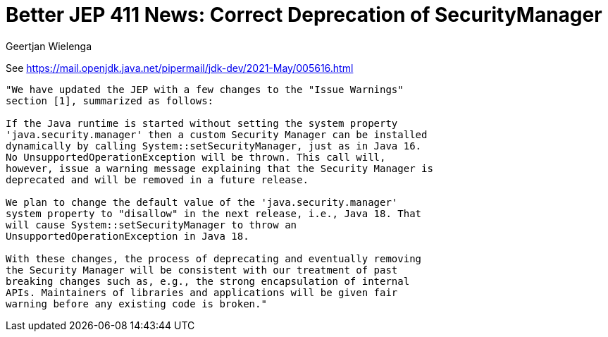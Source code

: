 // 
//     Licensed to the Apache Software Foundation (ASF) under one
//     or more contributor license agreements.  See the NOTICE file
//     distributed with this work for additional information
//     regarding copyright ownership.  The ASF licenses this file
//     to you under the Apache License, Version 2.0 (the
//     "License"); you may not use this file except in compliance
//     with the License.  You may obtain a copy of the License at
// 
//       http://www.apache.org/licenses/LICENSE-2.0
// 
//     Unless required by applicable law or agreed to in writing,
//     software distributed under the License is distributed on an
//     "AS IS" BASIS, WITHOUT WARRANTIES OR CONDITIONS OF ANY
//     KIND, either express or implied.  See the License for the
//     specific language governing permissions and limitations
//     under the License.
//

= Better JEP 411 News: Correct Deprecation of SecurityManager
:author: Geertjan Wielenga
:page-revdate: 2021-05-28
:page-layout: blogentry
:page-tags: blogentry
:jbake-status: published
:keywords: Apache NetBeans blog index
:description: Apache NetBeans blog index
:toc: left
:toc-title:
:page-syntax: true


See https://mail.openjdk.java.net/pipermail/jdk-dev/2021-May/005616.html

....
"We have updated the JEP with a few changes to the "Issue Warnings" 
section [1], summarized as follows:

If the Java runtime is started without setting the system property 
'java.security.manager' then a custom Security Manager can be installed 
dynamically by calling System::setSecurityManager, just as in Java 16. 
No UnsupportedOperationException will be thrown. This call will, 
however, issue a warning message explaining that the Security Manager is 
deprecated and will be removed in a future release.

We plan to change the default value of the 'java.security.manager' 
system property to "disallow" in the next release, i.e., Java 18. That 
will cause System::setSecurityManager to throw an 
UnsupportedOperationException in Java 18.

With these changes, the process of deprecating and eventually removing 
the Security Manager will be consistent with our treatment of past 
breaking changes such as, e.g., the strong encapsulation of internal 
APIs. Maintainers of libraries and applications will be given fair 
warning before any existing code is broken."
....
